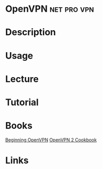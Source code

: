 #+TAGS: net pro vpn


* OpenVPN                                                       :net:pro:vpn:
* Description
* Usage
* Lecture
* Tutorial
* Books
[[file://home/crito/Documents/Networking/VPN/Beginning_OpenVPN.pdf][Beginning OpenVPN]]
[[file://home/crito/Documents/Networking/VPN/OpenVPN_2_Cookbook.pdf][OpenVPN 2 Cookbook]]

* Links
